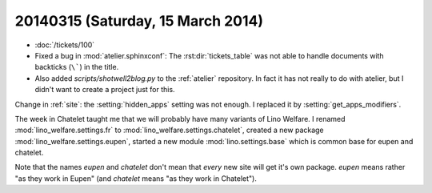 ==================================
20140315 (Saturday, 15 March 2014)
==================================

- :doc:`/tickets/100`

- Fixed a bug in :mod:`atelier.sphinxconf`: The
  :rst:dir:`tickets_table` was not able to handle documents with
  backticks (``\```) in the title.

- Also added `scripts/shotwell2blog.py` to the :ref:`atelier`
  repository. In fact it has not really to do with atelier, but I
  didn't want to create a project just for this.




Change in :ref:`site`: the :setting:`hidden_apps` setting was not
enough. I replaced it by :setting:`get_apps_modifiers`.

The week in Chatelet taught me that we will probably have many
variants of Lino Welfare.  I renamed :mod:`lino_welfare.settings.fr`
to :mod:`lino_welfare.settings.chatelet`, created a new package
:mod:`lino_welfare.settings.eupen`, started a new module
:mod:`lino.settings.base` which is common base for eupen and chatelet.

Note that the names *eupen* and *chatelet* don't mean that *every* new
site will get it's own package. `eupen` means rather "as they work in
Eupen" (and `chatelet` means "as they work in Chatelet").
